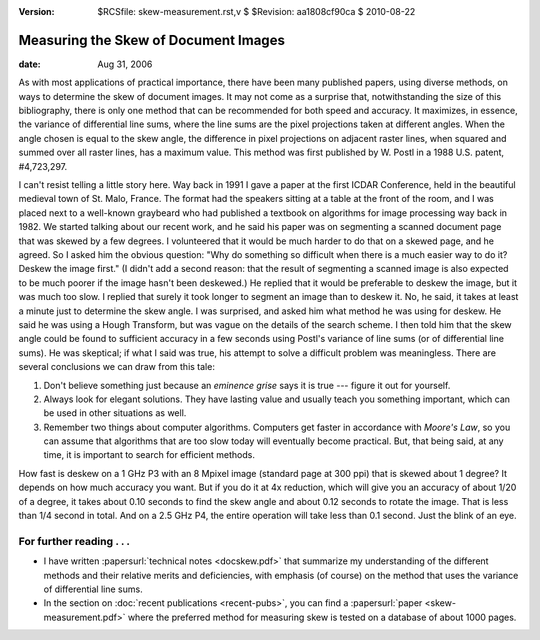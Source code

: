:version: $RCSfile: skew-measurement.rst,v $ $Revision: aa1808cf90ca $ $Date: 2010/08/22 23:25:46 $

.. default-role:: fs

.. _measuring-skew-document-images:

=======================================
 Measuring the Skew of Document Images
=======================================

:date: Aug 31, 2006

As with most applications of practical importance, there have been
many published papers, using diverse methods, on ways to determine the
skew of document images. It may not come as a surprise that,
notwithstanding the size of this bibliography, there is only one
method that can be recommended for both speed and accuracy. It
maximizes, in essence, the variance of differential line sums, where
the line sums are the pixel projections taken at different angles.
When the angle chosen is equal to the skew angle, the difference in
pixel projections on adjacent raster lines, when squared and summed
over all raster lines, has a maximum value. This method was first
published by W. Postl in a 1988 U.S. patent, #4,723,297.

I can't resist telling a little story here. Way back in 1991 I gave a
paper at the first ICDAR Conference, held in the beautiful medieval
town of St. Malo, France. The format had the speakers sitting at a
table at the front of the room, and I was placed next to a well-known
graybeard who had published a textbook on algorithms for image
processing way back in 1982. We started talking about our recent work,
and he said his paper was on segmenting a scanned document page that
was skewed by a few degrees. I volunteered that it would be much
harder to do that on a skewed page, and he agreed. So I asked him the
obvious question: "Why do something so difficult when there is a much
easier way to do it? Deskew the image first." (I didn't add a second
reason: that the result of segmenting a scanned image is also expected
to be much poorer if the image hasn't been deskewed.) He replied that
it would be preferable to deskew the image, but it was much too slow.
I replied that surely it took longer to segment an image than to
deskew it. No, he said, it takes at least a minute just to determine
the skew angle. I was surprised, and asked him what method he was
using for deskew. He said he was using a Hough Transform, but was
vague on the details of the search scheme. I then told him that the
skew angle could be found to sufficient accuracy in a few seconds
using Postl's variance of line sums (or of differential line sums). He
was skeptical; if what I said was true, his attempt to solve a
difficult problem was meaningless. There are several conclusions we
can draw from this tale:

#. Don't believe something just because an *eminence grise* says it is
   true --- figure it out for yourself.

#. Always look for elegant solutions. They have lasting value and
   usually teach you something important, which can be used in other
   situations as well.

#. Remember two things about computer algorithms. Computers get faster
   in accordance with *Moore's Law*, so you can assume that algorithms
   that are too slow today will eventually become practical.  But, that
   being said, at any time, it is important to search for efficient
   methods.

How fast is deskew on a 1 GHz P3 with an 8 Mpixel image (standard page
at 300 ppi) that is skewed about 1 degree? It depends on how much
accuracy you want. But if you do it at 4x reduction, which will give
you an accuracy of about 1/20 of a degree, it takes about 0.10 seconds
to find the skew angle and about 0.12 seconds to rotate the image.
That is less than 1/4 second in total. And on a 2.5 GHz P4, the entire
operation will take less than 0.1 second. Just the blink of an eye.


For further reading . . .
=========================

+ I have written :papersurl:`technical notes <docskew.pdf>` that
  summarize my understanding of the different methods and their relative
  merits and deficiencies, with emphasis (of course) on the method that
  uses the variance of differential line sums.

+ In the section on :doc:`recent publications <recent-pubs>`, you can
  find a :papersurl:`paper <skew-measurement.pdf>` where the preferred
  method for measuring skew is tested on a database of about 1000 pages.


..
   Local Variables:
   coding: utf-8
   mode: rst
   indent-tabs-mode: nil
   sentence-end-double-space: t
   fill-column: 72
   mode: auto-fill
   standard-indent: 3
   tab-stop-list: (3 6 9 12 15 18 21 24 27 30 33 36 39 42 45 48 51 54 57 60)
   End:
